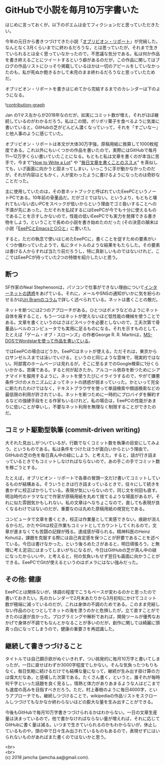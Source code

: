 #+OPTIONS: toc:nil
#+OPTIONS: \n:t

* GitHubで小説を毎月10万字書いた

  はじめに言っておくが，以下のポエムは全てフィクションだと思っていただきたい。

  今年の元日から書きつづけてきた小説「[[https://jamcha-aa.gitbooks.io/oblivionreports/content/][オブリビオン・リポート]]」が完結した。なんとなく3月くらいまでに終わるだろうな，とは思っていたが，それまで生きていられるとは全く思っていなかったので，不思議な気分である。私は何か作品を書き終えるごとにツイートするという癖があるのだが，この作品に関してはブログの作品リストにひっそり掲載しているほかは一切のアピールをしていなかったのも，私が死ぬか飽きるかして未完のまま終わるだろうなと思っていたためだ。

  オブリビオン・リポートを書きはじめてから完結するまでのカレンダーは下のようになる。

  ![[./gitbook/images/2018-03-29-01.png][contribution-graph]]

  Jan の1マス左からが2018年なのだが，如実にコミット数が増え，それがほぼ継続しているのがわかるだろう。私はこの間，ポリポリ菓子を食べるように気楽に書いていると，GitHubの芝がどんどん濃くなっていって，それを「すごいなー」と他人事のように感じていた。

  オブリビオン・リポートは本文が大体30万字強，原稿用紙に換算して1000枚程度である。これ以外にもいくつかの作品を書いたので，実際にはGitHubで毎月11〜12万字くらい書いていたことになる。もともと私は文章を書くのが本当に苦手で，今まで"[[http://www.apa.org/pubs/books/4441010.aspx][How to Write a Lot]]" や "[[https://postd.cc/write-everyday/][毎日文章を書くことのススメ]]" を真似しても，いざ画面に向かうと固まってしまい，いっこうに手が動かなかったのだが，それが内容はともかく，人が変わったように書けるようになったのは奇妙なことだった。

  主に使用していたのは，その昔ネットブックと呼ばれていたEeePCというノートPCである。10年前の骨董品だ。だがゴミではない。というより，もともと壊れてもいない古いPCをスペックが低いからという理由でゴミ扱いすることへの不満が先にあった。ただそれを払拭するにはEeePCが今でも十分に使えるものであることを示すしかないので，性能の低いEeePCでも実力を発揮できる書き物をしよう，ということで長めの小説を書き始めたのだった (その決意の顛末は小説「[[https://jamcha-aa.gitbooks.io/eeepc/content/][EeePCとEmacsと○○と]]」に書いた)。

  すると，ただの執念で使いはじめたEeePCに，書くことを促すための要素がいくつか備わっていたようで，私にタイトルのような結果をもたらした。その要素は書ける人からすれば当たり前だろうし，特に真新しいものではないけれど，ここではEeePCが持っていた2つの特徴を紹介したいと思う。

** 断つ

   SF作家のNeal Stephensonは，パソコンで仕事ができない理由について[[https://www.reddit.com/r/Fantasy/comments/vdt11/i_am_neal_stephenson_author_geek_and_now_sword/c53nsh5/][インターネットの誘惑]]をあげている。それに，メールやSNSの通知がいかに気を紛らわせるかは[[https://postd.cc/do-not-disturb/][Uri Bramのコラム]]で詳しく述べられている。ネットは書くことの敵だ。

   ネットを断つには2つのアプローチがある。ひとつはポメラなどのようにネット自体を廃すること，もう一つはネットが使えないほど低性能の機械を使うことである。文章を書くというのはさほどスペックを必要としないので，工夫次第で骨董品レベルのコンピュータでも実用に足るものになる。それを示すものとして，たとえば「ゲーム・オブ・スローンズ」の作者George R. R. Martinは，[[https://www.youtube.com/watch?v%3DX5REM-3nWHg][MS-DOSでWordstarを使って作品を書いている]]。

   ではEeePCの場合はどうか。EeePCはネットが使える。ただそれは，東京からロサンゼルスまでは泳いでいける，というのと同じような意味で，現実的ではない。阿部寛のホームページは見れるが，そこに至るまでのGoogle検索に1分くらいかかる。苦痛である。すると何が起きたか。アルコール依存を断つためにシアナマイドを服用するように，ネットを使うたびにイライラするので，やがて嫌悪条件づけのメカニズムによってネットの誘惑が弱まっていった。かといって完全に断たれたわけではなく，テキストブラウザを使って単語検索や類語検索などの最低限の利用が許されている。ネットを断つために一時的にプロバイダを解約するなどの強硬手段をとる作家もいるけれど，私の場合は，EeePCの性能があまりに低いことが幸いし，不要なネット利用を無理なく制限することができたのだ。

** コミット駆動型執筆 (commit-driven writing)

   大それた見出しがついているが，行数でなくコミット数を執筆の目安にしてみよう，というものである。私は条件をつけたほうが面白いからという理由で，GitHubの芝の色を毎日真ん中の緑にしよう，と考えた。すると，話が行き詰まっているときでもコミットしなければならないので，あの手この手でコミット数を稼ごうとする。

   たとえば，オブリビオン・リポートで各章の冒頭一文だけ書いてコミットしているものが結構ある。そういうときは行き詰まっているときで，往々にして続きを書かずに校正ばかりしている。表現が気にいらないので，同じ文を何回も直す。明治時代のドラマなどで作家が原稿用紙を丸めて捨てるような場面があるが，それに似た雰囲気かもしれない。私の文章はへなちょこなので，直しても表現が良くなるわけではないのだが，重要なのは丸めた原稿用紙の視覚化である。

   コンピュータで文章を書くとき，校正は作業量として実感できない。痕跡が消えるからだ。かたやGitは校正作業もコミットとしてカウントしてくれるので，文章が進まなくても苦闘の記録が残る。達成感が得られる。精神科医のHeinz Kohutは，課題を克服する際には自己肯定感を保つことが肝要であることを述べている。今日は書けなかった，という後ろめたさがあると，明日頑張ろう，と無理に考え泥沼にはまってしまいがちになるが，今日はGitHubの芝が真ん中の緑になったからいいや，と考えると，何の気負いもせず翌日も画面に向かうことができる。EeePCでGitが使えるというのはポメラにはない強みだった。

** その他: 健康

   EeePCとは関係ないが，体調の程度でこうもペースが変わるのかと思ったので書いておきたい。先のカレンダーで2月末あたりから3月初旬にかけてコミット数が極端に減っているのだが，これは身体の不調のためである。このまま完結しない作品のひとつとしてネットの海を漂うのかと危惧したが，立て直すことができたのは運が良かった。プログラミングや解析であれば，開発ツールが優秀なおかげで身体が不調でもなんとかなることが多いのだが，創作に関しては綺麗に頭真っ白になってしまうので，健康の重要さを再認識した。

** 継続して書きつづけること

   タイトルでは自己顕示欲がぬぐいきれず，つい挑発的に毎月10万字と書いてしまったが，一日に直せばわずか3000字程度でしかない。そんな気負ったつもりもなく，毎日気軽に続けるだけでも結構な量になって，継続が生み出す掛け算の力は偉大だなあ，と感嘆した次第である。たくさん書く，というと，誰それが毎時何千字といった話題を良く見るし，情熱と体力がありあまるような人はどこまでも速度の高みを目指すべきだろう。ただ，村上春樹のように毎日4000字，というアプローチでも，継続しつづけることで，wikipediaの作品リストをスクロールしつづけてもなかなか終わらないほどの膨大な量を生み出すことができる。

   今後もGitHubで毎月10万字書きつづけられるかはわからない。一日の文章生産量は決まっているので，他で書かなければならない量が増えれば，それに応じてGitHubに書く量は減る。いつまで生きていられるのかもわからないが，休止しているものや，頭の中で日々生み出されているものもあるので，表現せずにはいられないものがあればまた書くのではないかと思う。

  <br>
  <br>
  (c) 2018 jamcha (jamcha.aa@gmail.com).

  [[http://creativecommons.org/licenses/by-sa/4.0/deed][file:http://i.creativecommons.org/l/by-sa/4.0/88x31.png]]
